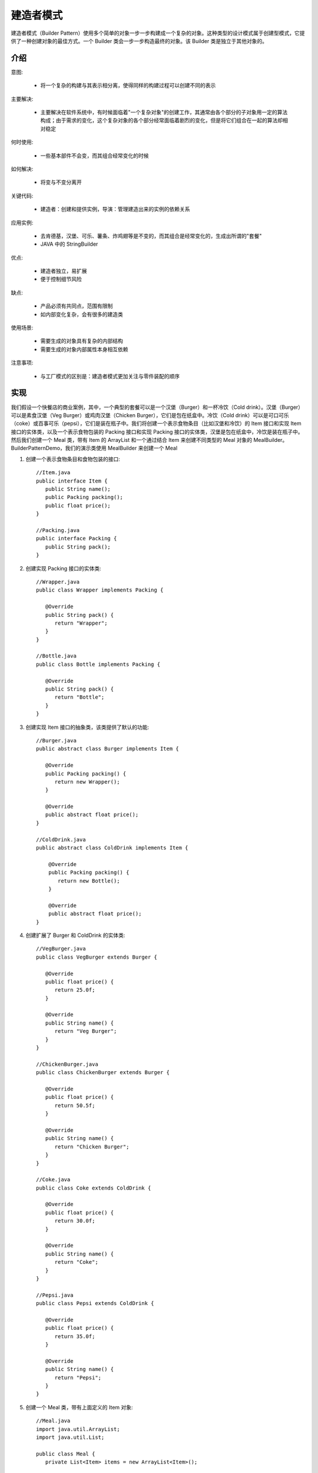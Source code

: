 建造者模式
================================================

建造者模式（Builder Pattern）使用多个简单的对象一步一步构建成一个复杂的对象。这种类型的设计模式属于创建型模式，它提供了一种创建对象的最佳方式。一个 Builder 类会一步一步构造最终的对象。该 Builder 类是独立于其他对象的。

介绍
--------------------------------------

意图:

 - 将一个复杂的构建与其表示相分离，使得同样的构建过程可以创建不同的表示

主要解决:

 - 主要解决在软件系统中，有时候面临着"一个复杂对象"的创建工作，其通常由各个部分的子对象用一定的算法构成；由于需求的变化，这个复杂对象的各个部分经常面临着剧烈的变化，但是将它们组合在一起的算法却相对稳定

何时使用:

 - 一些基本部件不会变，而其组合经常变化的时候

如何解决:

 - 将变与不变分离开

关键代码:

 - 建造者：创建和提供实例，导演：管理建造出来的实例的依赖关系

应用实例:

 - 去肯德基，汉堡、可乐、薯条、炸鸡翅等是不变的，而其组合是经常变化的，生成出所谓的"套餐"
 - JAVA 中的 StringBuilder

优点:

 - 建造者独立，易扩展

 - 便于控制细节风险

缺点:

 - 产品必须有共同点，范围有限制
 - 如内部变化复杂，会有很多的建造类

使用场景:

 - 需要生成的对象具有复杂的内部结构

 - 需要生成的对象内部属性本身相互依赖

注意事项:

 - 与工厂模式的区别是：建造者模式更加关注与零件装配的顺序

实现
--------------------------------------

我们假设一个快餐店的商业案例，其中，一个典型的套餐可以是一个汉堡（Burger）和一杯冷饮（Cold drink）。汉堡（Burger）可以是素食汉堡（Veg Burger）或鸡肉汉堡（Chicken Burger），它们是包在纸盒中。冷饮（Cold drink）可以是可口可乐（coke）或百事可乐（pepsi），它们是装在瓶子中。我们将创建一个表示食物条目（比如汉堡和冷饮）的 Item 接口和实现 Item 接口的实体类，以及一个表示食物包装的 Packing 接口和实现 Packing 接口的实体类，汉堡是包在纸盒中，冷饮是装在瓶子中。然后我们创建一个 Meal 类，带有 Item 的 ArrayList 和一个通过结合 Item 来创建不同类型的 Meal 对象的 MealBuilder。BuilderPatternDemo，我们的演示类使用 MealBuilder 来创建一个 Meal

.. image:: image/builder_pattern_uml_diagram.png


1. 创建一个表示食物条目和食物包装的接口::

    //Item.java
    public interface Item {
       public String name();
       public Packing packing();
       public float price();
    }

    //Packing.java
    public interface Packing {
       public String pack();
    }

2. 创建实现 Packing 接口的实体类::

    //Wrapper.java
    public class Wrapper implements Packing {

       @Override
       public String pack() {
          return "Wrapper";
       }
    }

    //Bottle.java
    public class Bottle implements Packing {

       @Override
       public String pack() {
          return "Bottle";
       }
    }

3. 创建实现 Item 接口的抽象类，该类提供了默认的功能::

    //Burger.java
    public abstract class Burger implements Item {

       @Override
       public Packing packing() {
          return new Wrapper();
       }

       @Override
       public abstract float price();
    }

    //ColdDrink.java
    public abstract class ColdDrink implements Item {

        @Override
        public Packing packing() {
           return new Bottle();
        }

        @Override
        public abstract float price();
    }

4. 创建扩展了 Burger 和 ColdDrink 的实体类::

    //VegBurger.java
    public class VegBurger extends Burger {

       @Override
       public float price() {
          return 25.0f;
       }

       @Override
       public String name() {
          return "Veg Burger";
       }
    }

    //ChickenBurger.java
    public class ChickenBurger extends Burger {

       @Override
       public float price() {
          return 50.5f;
       }

       @Override
       public String name() {
          return "Chicken Burger";
       }
    }

    //Coke.java
    public class Coke extends ColdDrink {

       @Override
       public float price() {
          return 30.0f;
       }

       @Override
       public String name() {
          return "Coke";
       }
    }

    //Pepsi.java
    public class Pepsi extends ColdDrink {

       @Override
       public float price() {
          return 35.0f;
       }

       @Override
       public String name() {
          return "Pepsi";
       }
    }

5. 创建一个 Meal 类，带有上面定义的 Item 对象::

    //Meal.java
    import java.util.ArrayList;
    import java.util.List;

    public class Meal {
       private List<Item> items = new ArrayList<Item>();

       public void addItem(Item item){
          items.add(item);
       }

       public float getCost(){
          float cost = 0.0f;
          for (Item item : items) {
             cost += item.price();
          }
          return cost;
       }

       public void showItems(){
          for (Item item : items) {
             System.out.print("Item : "+item.name());
             System.out.print(", Packing : "+item.packing().pack());
             System.out.println(", Price : "+item.price());
          }
       }
    }

6. 创建一个 MealBuilder 类，实际的 builder 类负责创建 Meal 对象::

    //MealBuilder.java
    public class MealBuilder {

       public Meal prepareVegMeal (){
          Meal meal = new Meal();
          meal.addItem(new VegBurger());
          meal.addItem(new Coke());
          return meal;
       }

       public Meal prepareNonVegMeal (){
          Meal meal = new Meal();
          meal.addItem(new ChickenBurger());
          meal.addItem(new Pepsi());
          return meal;
       }
    }

7. BuiderPatternDemo 使用 MealBuider 来演示建造者模式（Builder Pattern）::

    //BuilderPatternDemo.java
    public class BuilderPatternDemo {
       public static void main(String[] args) {
          MealBuilder mealBuilder = new MealBuilder();

          Meal vegMeal = mealBuilder.prepareVegMeal();
          System.out.println("Veg Meal");
          vegMeal.showItems();
          System.out.println("Total Cost: " +vegMeal.getCost());

          Meal nonVegMeal = mealBuilder.prepareNonVegMeal();
          System.out.println("\n\nNon-Veg Meal");
          nonVegMeal.showItems();
          System.out.println("Total Cost: " +nonVegMeal.getCost());
       }
    }
